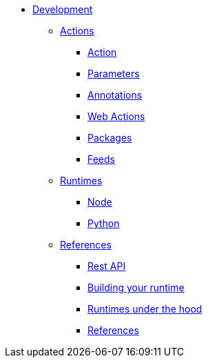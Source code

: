 * xref:index.adoc[Development]
** xref:development-actions[Actions]
*** xref:actions.adoc[Action]
*** xref:parameters.adoc[Parameters]
*** xref:annotations.adoc[Annotations]
*** xref:webactions.adoc[Web Actions]
*** xref:packages.adoc[Packages]
*** xref:feeds.adoc[Feeds]
** xref:development-runtimes[Runtimes]
*** xref:actions-nodejs.adoc[Node]
*** xref:actions-python.adoc[Python]
//*** xref:actions-golang.adoc[Go]
//*** xref:actions-java.adoc[Java]
//*** xref:actions-php.adoc[PHP]
** xref:development-references[References]
*** xref:rest_api.adoc[Rest API]
*** xref:actions-actionloop.adoc[Building your runtime]
*** xref:actions-new.adoc[Runtimes under the hood]
*** xref:references.adoc[References]
